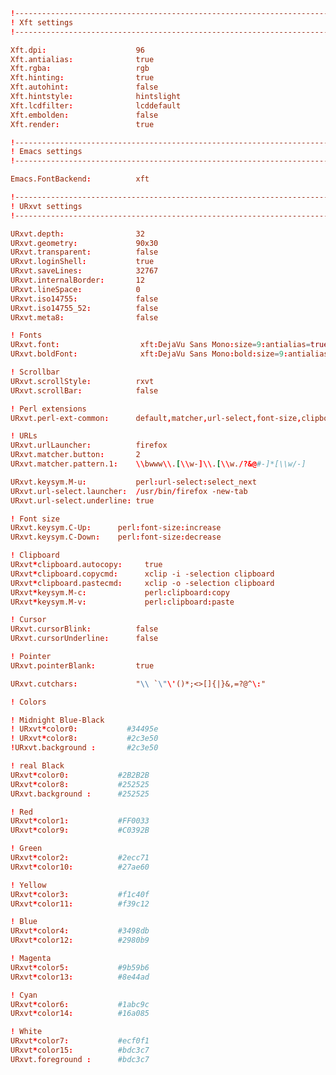 #+BEGIN_SRC conf :tangle ~/.Xresources
  !-------------------------------------------------------------------------------
  ! Xft settings
  !-------------------------------------------------------------------------------

  Xft.dpi:                    96
  Xft.antialias:              true
  Xft.rgba:                   rgb
  Xft.hinting:                true
  Xft.autohint:               false
  Xft.hintstyle:              hintslight
  Xft.lcdfilter:              lcddefault
  Xft.embolden:               false
  Xft.render:                 true 

  !-------------------------------------------------------------------------------
  ! Emacs settings
  !-------------------------------------------------------------------------------

  Emacs.FontBackend:          xft

  !-------------------------------------------------------------------------------
  ! URxvt settings
  !-------------------------------------------------------------------------------
   
  URxvt.depth:                32
  URxvt.geometry:             90x30
  URxvt.transparent:          false
  URxvt.loginShell:           true
  URxvt.saveLines:            32767
  URxvt.internalBorder:       12
  URxvt.lineSpace:            0
  URxvt.iso14755:             false
  URxvt.iso14755_52:          false
  URxvt.meta8:                false
     
  ! Fonts
  URxvt.font:                  xft:DejaVu Sans Mono:size=9:antialias=true
  URxvt.boldFont:              xft:DejaVu Sans Mono:bold:size=9:antialias=true

  ! Scrollbar
  URxvt.scrollStyle:          rxvt
  URxvt.scrollBar:            false
   
  ! Perl extensions
  URxvt.perl-ext-common:      default,matcher,url-select,font-size,clipboard

  ! URLs
  URxvt.urlLauncher:          firefox
  URxvt.matcher.button:       2
  URxvt.matcher.pattern.1:    \\bwww\\.[\\w-]\\.[\\w./?&@#-]*[\\w/-]

  URxvt.keysym.M-u:           perl:url-select:select_next
  URxvt.url-select.launcher:  /usr/bin/firefox -new-tab
  URxvt.url-select.underline: true

  ! Font size
  URxvt.keysym.C-Up:      perl:font-size:increase
  URxvt.keysym.C-Down:    perl:font-size:decrease

  ! Clipboard
  URxvt*clipboard.autocopy:     true
  URxvt*clipboard.copycmd:      xclip -i -selection clipboard
  URxvt*clipboard.pastecmd:     xclip -o -selection clipboard
  URxvt*keysym.M-c:             perl:clipboard:copy
  URxvt*keysym.M-v:             perl:clipboard:paste

  ! Cursor
  URxvt.cursorBlink:          false
  URxvt.cursorUnderline:      false
   
  ! Pointer
  URxvt.pointerBlank:         true

  URxvt.cutchars:             "\\ `\"\'()*;<>[]{|}&,=?@^\:"

  ! Colors

  ! Midnight Blue-Black
  ! URxvt*color0:           #34495e
  ! URxvt*color8:           #2c3e50
  !URxvt.background :       #2c3e50

  ! real Black
  URxvt*color0:           #2B2B2B
  URxvt*color8:           #252525
  URxvt.background :      #252525

  ! Red
  URxvt*color1:           #FF0033
  URxvt*color9:           #C0392B

  ! Green
  URxvt*color2:           #2ecc71
  URxvt*color10:          #27ae60

  ! Yellow
  URxvt*color3:           #f1c40f
  URxvt*color11:          #f39c12

  ! Blue
  URxvt*color4:           #3498db
  URxvt*color12:          #2980b9

  ! Magenta
  URxvt*color5:           #9b59b6
  URxvt*color13:          #8e44ad

  ! Cyan
  URxvt*color6:           #1abc9c
  URxvt*color14:          #16a085

  ! White
  URxvt*color7:           #ecf0f1
  URxvt*color15:          #bdc3c7
  URxvt.foreground :      #bdc3c7
#+END_SRC

